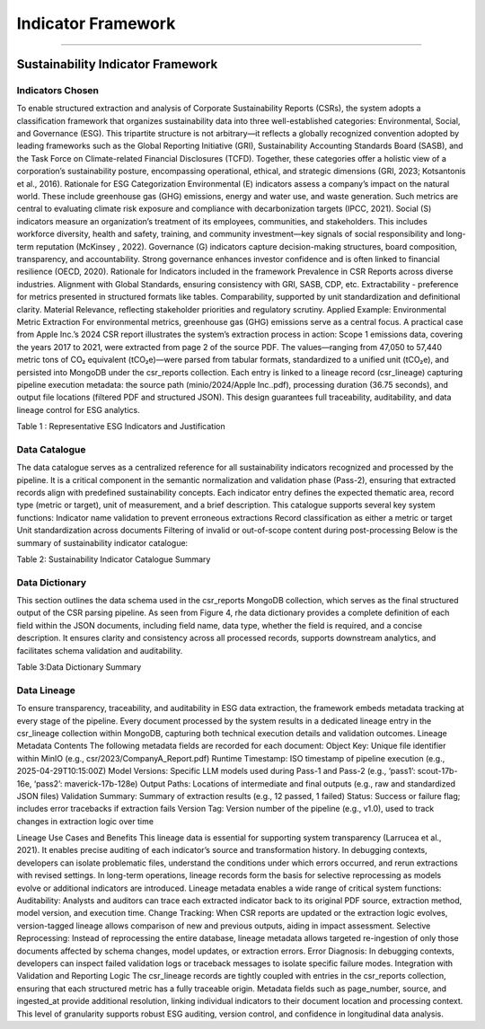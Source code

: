 Indicator Framework
===================
===================


Sustainability Indicator Framework
--------------------------------------

Indicators Chosen
^^^^^^^^^^^^^^^^^^^^^^^
To enable structured extraction and analysis of Corporate Sustainability Reports (CSRs), the system adopts a classification framework that organizes sustainability data into three well-established categories: Environmental, Social, and Governance (ESG). This tripartite structure is not arbitrary—it reflects a globally recognized convention adopted by leading frameworks such as the Global Reporting Initiative (GRI), Sustainability Accounting Standards Board (SASB), and the Task Force on Climate-related Financial Disclosures (TCFD). Together, these categories offer a holistic view of a corporation’s sustainability posture, encompassing operational, ethical, and strategic dimensions (GRI, 2023; Kotsantonis et al., 2016).
Rationale for ESG Categorization
Environmental (E) indicators assess a company’s impact on the natural world. These include greenhouse gas (GHG) emissions, energy and water use, and waste generation. Such metrics are central to evaluating climate risk exposure and compliance with decarbonization targets (IPCC, 2021).
Social (S) indicators measure an organization’s treatment of its employees, communities, and stakeholders. This includes workforce diversity, health and safety, training, and community investment—key signals of social responsibility and long-term reputation (McKinsey , 2022).
Governance (G) indicators capture decision-making structures, board composition, transparency, and accountability. Strong governance enhances investor confidence and is often linked to financial resilience (OECD, 2020).
Rationale for Indicators included in the framework
Prevalence in CSR Reports across diverse industries.
Alignment with Global Standards, ensuring consistency with GRI, SASB, CDP, etc.
Extractability - preference for metrics presented in structured formats like tables.
Comparability, supported by unit standardization and definitional clarity.
Material Relevance, reflecting stakeholder priorities and regulatory scrutiny.
Applied Example: Environmental Metric Extraction
For environmental metrics, greenhouse gas (GHG) emissions serve as a central focus. A practical case from Apple Inc.’s 2024 CSR report illustrates the system’s extraction process in action:
Scope 1 emissions data, covering the years 2017 to 2021, were extracted from page 2 of the source PDF. The values—ranging from 47,050 to 57,440 metric tons of CO₂ equivalent (tCO₂e)—were parsed from tabular formats, standardized to a unified unit (tCO₂e), and persisted into MongoDB under the csr_reports collection. Each entry is linked to a lineage record (csr_lineage) capturing pipeline execution metadata: the source path (minio/2024/Apple Inc..pdf), processing duration (36.75 seconds), and output file locations (filtered PDF and structured JSON). This design guarantees full traceability, auditability, and data lineage control for ESG analytics.

.. raw:: html

    <table border="1" style="border-collapse: collapse;">
    <thead>
        <tr><th>Theme</th><th>Indicator Name</th><th>Rationale for Selection</th></tr>
    </thead>
    <tbody>
        <tr><td>Environmental</td><td>Scope 1 Emissions</td><td>Universally disclosed; key to climate risk assessments</td></tr>
        <tr><td>Environmental</td><td>Scope 2 Emissions (Location-Based)</td><td>Captures indirect emissions linked to electricity consumption</td></tr>
        <tr><td>Environmental</td><td>Scope 2 Emissions (Market-Based)</td><td>Required under GHG Protocol for emission factor selection</td></tr>
        <tr><td>Environmental</td><td>Scope 3 Emissions</td><td>Represents majority of total emissions for most companies</td></tr>
        <tr><td>Environmental</td><td>GHG Reduction Target</td><td>Tracks forward-looking climate ambitions</td></tr>
        <tr><td>Environmental</td><td>Total Energy Consumption</td><td>Material for energy-intensive industries</td></tr>
        <tr><td>Environmental</td><td>Total Water Consumption</td><td>Relevant for sectors with high water dependency</td></tr>
        <tr><td>Environmental</td><td>Total Waste Generated</td><td>Baseline for circularity and waste reduction efforts</td></tr>
        <tr><td>Environmental</td><td>Waste Diversion Rate</td><td>Reflects waste management effectiveness</td></tr>
        <tr><td>Social</td><td>Gender Representation (Women %)</td><td>Proxy for diversity, equity, and inclusion metrics</td></tr>
        <tr><td>Social</td><td>Training Hours per Employee</td><td>Indicates investment in human capital</td></tr>
        <tr><td>Social</td><td>Community Investment (Cash)</td><td>Social responsibility indicator; aligns with GRI 203</td></tr>
        <tr><td>Governance</td><td>Number of Board Members</td><td>Structural attribute supporting board analysis</td></tr>
        <tr><td>Governance</td><td>Women on Board (%)</td><td>Common governance transparency metric</td></tr>
        <tr><td>Governance</td><td>Independent Directors (%)</td><td>Assesses board independence and accountability</td></tr>
    </tbody>
    </table>

Table 1 : Representative ESG Indicators and Justification

Data Catalogue
^^^^^^^^^^^^^^^^^^^^
The data catalogue serves as a centralized reference for all sustainability indicators recognized and processed by the pipeline. It is a critical component in the semantic normalization and validation phase (Pass-2), ensuring that extracted records align with predefined sustainability concepts. Each indicator entry defines the expected thematic area, record type (metric or target), unit of measurement, and a brief description.
This catalogue supports several key system functions:
Indicator name validation to prevent erroneous extractions
Record classification as either a metric or target
Unit standardization across documents
Filtering of invalid or out-of-scope content during post-processing
Below is the summary of sustainability indicator catalogue:

.. raw:: html

    <table border="1" style="border-collapse: collapse;">
    <thead>
        <tr><th>Indicator_id</th><th>Indicator_name</th><th>Thematic_area</th><th>Record_type</th><th>Unit</th><th>Description</th></tr>
    </thead>
    <tbody>
        <tr><td>scope1_emissions</td><td>Scope 1 Emissions</td><td>Environment</td><td>metric</td><td>tCO₂e</td><td>Direct emissions from owned or controlled sources</td></tr>
        <tr><td>scope2_emissions_location_based</td><td>Scope 2 Emissions (Location-Based)</td><td>Environment</td><td>metric</td><td>tCO₂e</td><td>Indirect emissions from purchased electricity, heat, or steam</td></tr>
        <tr><td>scope2_emissions_market_based</td><td>Scope 2 Emissions (Market-Based)</td><td>Environment</td><td>metric</td><td>tCO₂e</td><td>Indirect emissions using market-based accounting</td></tr>
        <tr><td>scope3_emissions</td><td>Scope 3 Emissions</td><td>Environment</td><td>metric</td><td>tCO₂e</td><td>All other indirect emissions in the value chain</td></tr>
        <tr><td>ghg_reduction_target</td><td>GHG Reduction Target</td><td>Environment</td><td>target</td><td>%</td><td>Commitment to reduce GHG emissions by a specified percentage</td></tr>
        <tr><td>net_zero_target_year</td><td>Net-Zero Target Year</td><td>Environment</td><td>target</td><td>year</td><td>Year by which the company aims to reach net-zero emissions</td></tr>
        <tr><td>total_electricity_consumption</td><td>Total Electricity Consumption</td><td>Environment</td><td>metric</td><td>MWh</td><td>Total annual electricity usage</td></tr>
        <tr><td>renewable_electricity_share</td><td>Renewable Electricity Share</td><td>Environment</td><td>metric</td><td>%</td><td>Percentage of electricity from renewable sources</td></tr>
        <tr><td>energy_intensity_per_revenue</td><td>Energy Intensity per Revenue</td><td>Environment</td><td>metric</td><td>MWh/$M</td><td>Electricity consumption normalized by revenue</td></tr>
        <tr><td>total_water_withdrawal</td><td>Total Water Withdrawal</td><td>Environment</td><td>metric</td><td>ML</td><td>Total volume of water withdrawn</td></tr>
        <tr><td>water_recycled_reused</td><td>Water Recycled / Reused</td><td>Environment</td><td>metric</td><td>ML</td><td>Amount of water reused or recycled</td></tr>
        <tr><td>total_waste_generated</td><td>Total Waste Generated</td><td>Environment</td><td>metric</td><td>tonnes</td><td>Total operational waste generated</td></tr>
        <tr><td>waste_diversion_rate</td><td>Waste Diversion Rate</td><td>Environment</td><td>metric</td><td>%</td><td>Percentage of waste diverted from landfills</td></tr>
        <tr><td>gender_representation_women_percent</td><td>Gender Representation (Women %)</td><td>Social</td><td>metric</td><td>%</td><td>Female representation in workforce</td></tr>
        <tr><td>avg_training_hours_per_employee</td><td>Average Training Hours per Employee</td><td>Social</td><td>metric</td><td>hours</td><td>Average annual training hours per employee</td></tr>
        <tr><td>community_investment_cash</td><td>Community Investment (Cash)</td><td>Social</td><td>metric</td><td>$</td><td>Total monetary donations or investments in communities</td></tr>
        <tr><td>employee_volunteering_hours</td><td>Employee Volunteering Hours</td><td>Social</td><td>metric</td><td>hours</td><td>Cumulative hours employees spent volunteering</td></tr>
        <tr><td>board_members_count</td><td>Number of Board Members</td><td>Governance</td><td>metric</td><td>count</td><td>Total board size</td></tr>
        <tr><td>women_directors_percent</td><td>Women Directors (%)</td><td>Governance</td><td>metric</td><td>%</td><td>Percentage of board members who are women</td></tr>
        <tr><td>independent_directors_percent</td><td>Independent Directors (%)</td><td>Governance</td><td>metric</td><td>%</td><td>Percentage of board composed of independent directors</td></tr>
    </tbody>
    </table>

Table 2: Sustainability Indicator Catalogue Summary

Data Dictionary
^^^^^^^^^^^^^^^^^^^^^
This section outlines the data schema used in the csr_reports MongoDB collection, which serves as the final structured output of the CSR parsing pipeline. As seen from Figure 4, rhe data dictionary provides a complete definition of each field within the JSON documents, including field name, data type, whether the field is required, and a concise description. It ensures clarity and consistency across all processed records, supports downstream analytics, and facilitates schema validation and auditability.

.. raw:: html

    <table border="1" style="border-collapse: collapse;">
    <thead>
        <tr><th>Field</th><th>Type</th><th>Requirement</th><th>Description</th></tr>
    </thead>
    <tbody>
        <tr><td>company_id</td><td>ObjectId</td><td>Yes</td><td>Foreign key referencing dim_companies._id</td></tr>
        <tr><td>company_name</td><td>string</td><td>Yes</td><td>Human-readable company name</td></tr>
        <tr><td>report_year</td><td>integer</td><td>Yes</td><td>Fiscal year of the sustainability report</td></tr>
        <tr><td>thematic_area</td><td>string</td><td>Yes</td><td>One of “Environment”, “Social”, or “Governance”</td></tr>
        <tr><td>sub_category</td><td>string</td><td>Yes</td><td>LLM-derived subcategory or fallback to indicator_name</td></tr>
        <tr><td>indicator_id</td><td>string</td><td>Yes</td><td>Slugified machine-readable ID based on indicator_name</td></tr>
        <tr><td>indicator_name</td><td>string</td><td>Yes</td><td>Human-readable name of the KPI or commitment</td></tr>
        <tr><td>indicator_year</td><td>integer</td><td>Yes</td><td>Year this indicator refers to (derived from years[]; fallback logic applies)</td></tr>
        <tr><td>years</td><td>integer / integer[]</td><td>Conditional</td><td>Applies to metric records; null for target records</td></tr>
        <tr><td>values_numeric</td><td>number / number[]</td><td>Conditional</td><td>Numeric value(s) for metrics; null if not extractable</td></tr>
        <tr><td>values_text</td><td>string / string[]</td><td>Conditional</td><td>Raw textual data when numeric parsing fails</td></tr>
        <tr><td>unit</td><td>string</td><td>Conditional</td><td>Measurement unit (e.g., “tCO₂e”, “MWh”, “%”); may be null for commitments</td></tr>
        <tr><td>goal_text</td><td>string</td><td>Conditional</td><td>Narrative description of the target commitment</td></tr>
        <tr><td>progress_text</td><td>string / null</td><td>No</td><td>Summary of progress toward the target</td></tr>
        <tr><td>target_value</td><td>number / null</td><td>Conditional</td><td>Numerical representation of target (e.g., 30 for ‘30% reduction’)</td></tr>
        <tr><td>target_unit</td><td>string / null</td><td>Conditional</td><td>Unit of the target value</td></tr>
        <tr><td>baseline_year</td><td>integer / null</td><td>No</td><td>Year used as baseline for comparison</td></tr>
        <tr><td>target_year</td><td>integer / null</td><td>No</td><td>Deadline year for the target</td></tr>
        <tr><td>page_number</td><td>integer[]</td><td>Yes</td><td>Page number(s) where the data appears in the source PDF</td></tr>
        <tr><td>source</td><td>string / null</td><td>No</td><td>Section title or table caption from the PDF</td></tr>
        <tr><td>ingested_at</td><td>date</td><td>Yes</td><td>Timestamp of data ingestion into the system</td></tr>
    </tbody>
    </table>

Table 3:Data Dictionary Summary

Data Lineage
^^^^^^^^^^^^^^^^^^
To ensure transparency, traceability, and auditability in ESG data extraction, the framework embeds metadata tracking at every stage of the pipeline. Every document processed by the system results in a dedicated lineage entry in the csr_lineage collection within MongoDB, capturing both technical execution details and validation outcomes.
Lineage Metadata Contents
The following metadata fields are recorded for each document:
Object Key: Unique file identifier within MinIO (e.g., csr/2023/CompanyA_Report.pdf)
Runtime Timestamp: ISO timestamp of pipeline execution (e.g., 2025-04-29T10:15:00Z)
Model Versions: Specific LLM models used during Pass-1 and Pass-2 (e.g., ‘pass1’: scout-17b-16e, ‘pass2’: maverick-17b-128e)
Output Paths: Locations of intermediate and final outputs (e.g., raw and standardized JSON files)
Validation Summary: Summary of extraction results (e.g., 12 passed, 1 failed)
Status: Success or failure flag; includes error tracebacks if extraction fails
Version Tag: Version number of the pipeline (e.g., v1.0), used to track changes in extraction logic over time

Lineage Use Cases and Benefits
This lineage data is essential for supporting system transparency (Larrucea et al., 2021). It enables precise auditing of each indicator’s source and transformation history. In debugging contexts, developers can isolate problematic files, understand the conditions under which errors occurred, and rerun extractions with revised settings. In long-term operations, lineage records form the basis for selective reprocessing as models evolve or additional indicators are introduced.
Lineage metadata enables a wide range of critical system functions:
Auditability: Analysts and auditors can trace each extracted indicator back to its original PDF source, extraction method, model version, and execution time.
Change Tracking: When CSR reports are updated or the extraction logic evolves, version-tagged lineage allows comparison of new and previous outputs, aiding in impact assessment.
Selective Reprocessing: Instead of reprocessing the entire database, lineage metadata allows targeted re-ingestion of only those documents affected by schema changes, model updates, or extraction errors.
Error Diagnosis: In debugging contexts, developers can inspect failed validation logs or traceback messages to isolate specific failure modes.
Integration with Validation and Reporting Logic
The csr_lineage records are tightly coupled with entries in the csr_reports collection, ensuring that each structured metric has a fully traceable origin. Metadata fields such as page_number, source, and ingested_at provide additional resolution, linking individual indicators to their document location and processing context. This level of granularity supports robust ESG auditing, version control, and confidence in longitudinal data analysis.